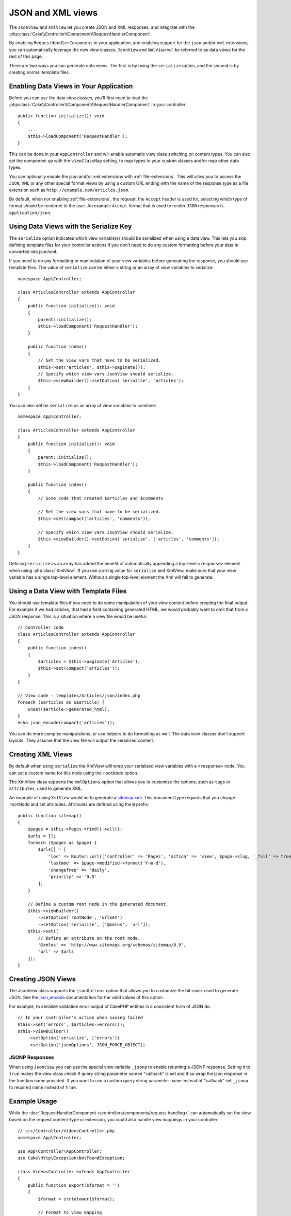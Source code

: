 JSON and XML views
##################

The ``JsonView`` and ``XmlView``
let you create JSON and XML responses, and integrate with the
:php:class:`Cake\\Controller\\Component\\RequestHandlerComponent`.

By enabling ``RequestHandlerComponent`` in your application, and enabling
support for the ``json`` and/or ``xml`` extensions, you can automatically
leverage the new view classes. ``JsonView`` and ``XmlView`` will be referred to
as data views for the rest of this page.

There are two ways you can generate data views. The first is by using the
``serialize`` option, and the second is by creating normal template files.

Enabling Data Views in Your Application
=======================================

Before you can use the data view classes, you'll first need to load the
:php:class:`Cake\\Controller\\Component\\RequestHandlerComponent` in your
controller::

    public function initialize(): void
    {
        ...
        $this->loadComponent('RequestHandler');
    }

This can be done in your ``AppController`` and will enable automatic view class
switching on content types. You can also set the component up with the
``viewClassMap`` setting, to map types to your custom classes and/or map other
data types.

You can optionally enable the json and/or xml extensions with
:ref:`file-extensions`. This will allow you to access the ``JSON``, ``XML`` or
any other special format views by using a custom URL ending with the name of the
response type as a file extension such as ``http://example.com/articles.json``.

By default, when not enabling :ref:`file-extensions`, the request, the ``Accept``
header is used for, selecting which type of format should be rendered to the
user. An example ``Accept`` format that is used to render ``JSON`` responses is
``application/json``.

Using Data Views with the Serialize Key
=======================================

The ``serialize`` option indicates which view variable(s) should be
serialized when using a data view. This lets you skip defining template files
for your controller actions if you don't need to do any custom formatting before
your data is converted into json/xml.

If you need to do any formatting or manipulation of your view variables before
generating the response, you should use template files. The value of
``serialize`` can be either a string or an array of view variables to
serialize::

    namespace App\Controller;

    class ArticlesController extends AppController
    {
        public function initialize(): void
        {
            parent::initialize();
            $this->loadComponent('RequestHandler');
        }

        public function index()
        {
            // Set the view vars that have to be serialized.
            $this->set('articles', $this->paginate());
            // Specify which view vars JsonView should serialize.
            $this->viewBuilder()->setOption('serialize', 'articles');
        }
    }

You can also define ``serialize`` as an array of view variables to combine::

    namespace App\Controller;

    class ArticlesController extends AppController
    {
        public function initialize(): void
        {
            parent::initialize();
            $this->loadComponent('RequestHandler');
        }

        public function index()
        {
            // Some code that created $articles and $comments

            // Set the view vars that have to be serialized.
            $this->set(compact('articles', 'comments'));

            // Specify which view vars JsonView should serialize.
            $this->viewBuilder()->setOption('serialize', ['articles', 'comments']);
        }
    }

Defining ``serialize`` as an array has added the benefit of automatically
appending a top-level ``<response>`` element when using :php:class:`XmlView`.
If you use a string value for ``serialize`` and XmlView, make sure that your
view variable has a single top-level element. Without a single top-level
element the Xml will fail to generate.

Using a Data View with Template Files
=====================================

You should use template files if you need to do some manipulation of your view
content before creating the final output. For example if we had articles, that had
a field containing generated HTML, we would probably want to omit that from a
JSON response. This is a situation where a view file would be useful::

    // Controller code
    class ArticlesController extends AppController
    {
        public function index()
        {
            $articles = $this->paginate('Articles');
            $this->set(compact('articles'));
        }
    }

    // View code - templates/Articles/json/index.php
    foreach ($articles as &$article) {
        unset($article->generated_html);
    }
    echo json_encode(compact('articles'));

You can do more complex manipulations, or use helpers to do formatting as well.
The data view classes don't support layouts. They assume that the view file will
output the serialized content.

Creating XML Views
==================

.. php:class:: XmlView

By default when using ``serialize`` the XmlView will wrap your serialized
view variables with a ``<response>`` node. You can set a custom name for
this node using the ``rootNode`` option.

The XmlView class supports the ``xmlOptions`` option that allows you to
customize the options, such as ``tags`` or ``attributes``, used to generate XML.

An example of using ``XmlView`` would be to generate a `sitemap.xml
<https://www.sitemaps.org/protocol.html>`_. This document type requires that you
change ``rootNode`` and set attributes. Attributes are defined using the ``@``
prefix::

    public function sitemap()
    {
        $pages = $this->Pages->find()->all();
        $urls = [];
        foreach ($pages as $page) {
            $urls[] = [
                'loc' => Router::url(['controller' => 'Pages', 'action' => 'view', $page->slug, '_full' => true]),
                'lastmod' => $page->modified->format('Y-m-d'),
                'changefreq' => 'daily',
                'priority' => '0.5'
            ];
        }

        // Define a custom root node in the generated document.
        $this->viewBuilder()
            ->setOption('rootNode', 'urlset')
            ->setOption('serialize', ['@xmlns', 'url']);
        $this->set([
            // Define an attribute on the root node.
            '@xmlns' => 'http://www.sitemaps.org/schemas/sitemap/0.9',
            'url' => $urls
        ]);
    }

Creating JSON Views
===================

.. php:class:: JsonView

The JsonView class supports the ``jsonOptions`` option that allows you to
customize the bit-mask used to generate JSON. See the
`json_encode <https://php.net/json_encode>`_ documentation for the valid
values of this option.

For example, to serialize validation error output of CakePHP entities in a consistent form of JSON do::

    // In your controller's action when saving failed
    $this->set('errors', $articles->errors());
    $this->viewBuilder()
        ->setOption('serialize', ['errors'])
        ->setOption('jsonOptions', JSON_FORCE_OBJECT);

JSONP Responses
---------------

When using ``JsonView`` you can use the special view variable ``_jsonp`` to
enable returning a JSONP response. Setting it to ``true`` makes the view class
check if query string parameter named "callback" is set and if so wrap the json
response in the function name provided. If you want to use a custom query string
parameter name instead of "callback" set ``_jsonp`` to required name instead of
``true``.

Example Usage
=============

While the :doc:`RequestHandlerComponent
</controllers/components/request-handling>` can automatically set the view based
on the request content-type or extension, you could also handle view
mappings in your controller::

    // src/Controller/VideosController.php
    namespace App\Controller;

    use App\Controller\AppController;
    use Cake\Http\Exception\NotFoundException;

    class VideosController extends AppController
    {
        public function export($format = '')
        {
            $format = strtolower($format);

            // Format to view mapping
            $formats = [
              'xml' => 'Xml',
              'json' => 'Json',
            ];

            // Error on unknown type
            if (!isset($formats[$format])) {
                throw new NotFoundException(__('Unknown format.'));
            }

            // Set Out Format View
            $this->viewBuilder()->setClassName($formats[$format]);

            // Get data
            $videos = $this->Videos->find('latest')->all();

            // Set Data View
            $this->set(compact('videos'));
            $this->viewBuilder()->setOption('serialize', ['videos']);

            // Set Force Download
            return $this->response->withDownload('report-' . date('YmdHis') . '.' . $format);
        }
    }

